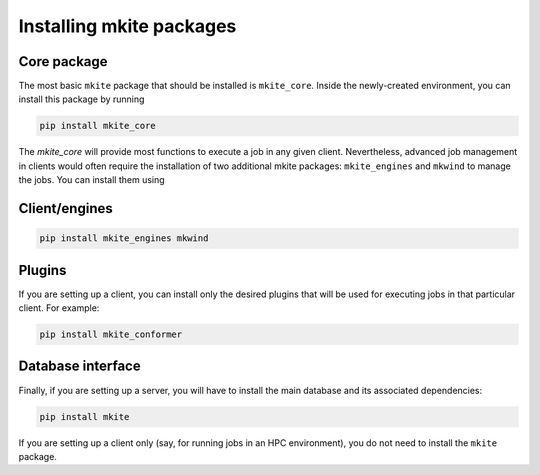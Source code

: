 =========================
Installing mkite packages
=========================

Core package
------------

The most basic ``mkite`` package that should be installed is ``mkite_core``. Inside the newly-created environment, you can install this package by running

.. code-block:: bash

   pip install mkite_core

The `mkite_core` will provide most functions to execute a job in any given client. Nevertheless, advanced job management in clients would often require the installation of two additional mkite packages: ``mkite_engines`` and ``mkwind`` to manage the jobs. You can install them using

Client/engines
--------------

.. code-block:: bash

   pip install mkite_engines mkwind

Plugins
-------

If you are setting up a client, you can install only the desired plugins that will be used for executing jobs in that particular client. For example:

.. code-block:: bash

   pip install mkite_conformer

Database interface
------------------

Finally, if you are setting up a server, you will have to install the main database and its associated dependencies:

.. code-block:: bash

   pip install mkite

If you are setting up a client only (say, for running jobs in an HPC environment), you do not need to install the ``mkite`` package.
